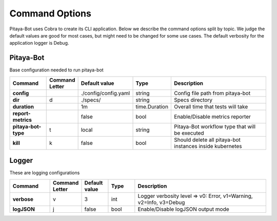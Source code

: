 ****************
Command Options
****************

Pitaya-Bot uses Cobra to create its CLI application. Below we describe the command options split by topic. We judge the default values are good for most cases, but might need to be changed for some use cases. The default verbosity for the application logger is Debug.

Pitaya-Bot
=================

Base configuration needed to run pitaya-bot

.. list-table::
  :widths: 15 10 10 10 50
  :header-rows: 1
  :stub-columns: 1

  * - Command
    - Command Letter
    - Default value
    - Type
    - Description
  * - config
    - 
    - ./config/config.yaml
    - string
    - Config file path from pitaya-bot
  * - dir
    - d
    - ./specs/
    - string
    - Specs directory
  * - duration
    - 
    - 1m
    - time.Duration
    - Overall time that tests will take
  * - report-metrics
    - 
    - false
    - bool
    - Enable/Disable metrics reporter
  * - pitaya-bot-type
    - t
    - local
    - string
    - Pitaya-Bot workflow type that will be executed
  * - kill
    - k
    - false
    - bool
    - Should delete all pitaya-bot instances inside kubernetes

Logger
=================

These are logging configurations

.. list-table::
  :widths: 15 10 10 10 50
  :header-rows: 1
  :stub-columns: 1

  * - Command
    - Command Letter
    - Default value
    - Type
    - Description
  * - verbose
    - v
    - 3
    - int
    - Logger verbosity level => v0: Error, v1=Warning, v2=Info, v3=Debug
  * - logJSON
    - j
    - false
    - bool
    - Enable/Disable logJSON output mode

